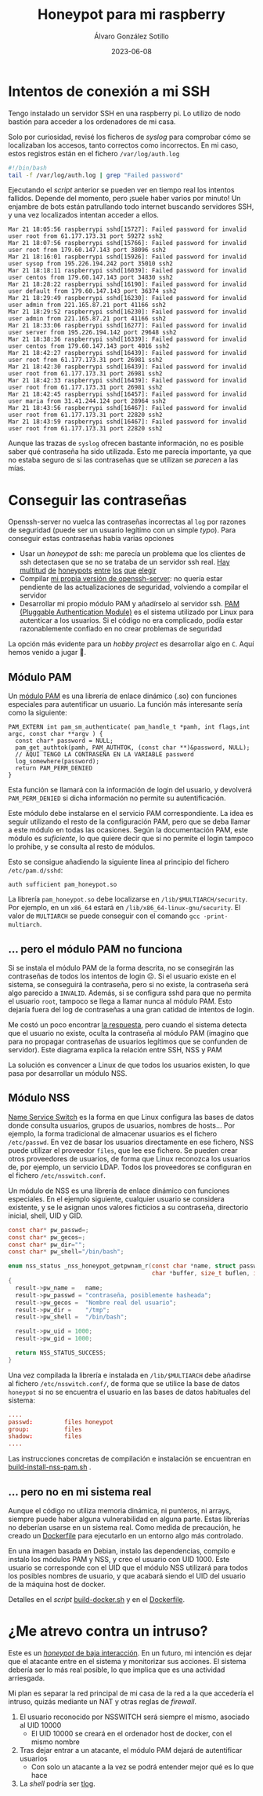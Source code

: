 #+title: Honeypot para mi raspberry

#+AUTHOR:      Álvaro González Sotillo
#+EMAIL:       alvarogonzalezsotillo@gmail.com
#+DATE:        2023-06-08
#+URI:         /blog/honeypot-con-pam-y-nssh

#+TAGS: programación, docker, linux
#+DESCRIPTION: Mi raspberry recibe muchos ataques por SSH. En el post investigo sus características para ver si estoy seguro.


#+EXPORT_EXCLUDE_TAGS: noexport

* Intentos de conexión a mi SSH

Tengo instalado un servidor SSH en una raspberry pi. Lo utilizo de nodo bastión para acceder a los ordenadores de mi casa.

Solo por curiosidad, revisé los ficheros de /syslog/ para comprobar cómo se localizaban los accesos, tanto correctos como incorrectos. En mi caso, estos registros están en el fichero =/var/log/auth.log=

#+begin_src bash
#!/bin/bash
tail -f /var/log/auth.log | grep "Failed password"
#+end_src

Ejecutando el /script/ anterior se pueden ver en tiempo real los intentos fallidos. Depende del momento, pero ¡suele haber varios por minuto!  Un enjambre de bots están patrullando todo internet buscando servidores SSH, y una vez localizados intentan acceder a ellos.


#+begin_example
Mar 21 18:05:56 raspberrypi sshd[15727]: Failed password for invalid user root from 61.177.173.31 port 59272 ssh2
Mar 21 18:07:56 raspberrypi sshd[15766]: Failed password for invalid user root from 179.60.147.143 port 38096 ssh2
Mar 21 18:16:01 raspberrypi sshd[15926]: Failed password for invalid user sysop from 195.226.194.242 port 35010 ssh2
Mar 21 18:18:11 raspberrypi sshd[16039]: Failed password for invalid user centos from 179.60.147.143 port 34830 ssh2
Mar 21 18:28:22 raspberrypi sshd[16190]: Failed password for invalid user default from 179.60.147.143 port 36374 ssh2
Mar 21 18:29:49 raspberrypi sshd[16230]: Failed password for invalid user admin from 221.165.87.21 port 41166 ssh2
Mar 21 18:29:52 raspberrypi sshd[16230]: Failed password for invalid user admin from 221.165.87.21 port 41166 ssh2
Mar 21 18:33:06 raspberrypi sshd[16277]: Failed password for invalid user server from 195.226.194.142 port 29648 ssh2
Mar 21 18:38:36 raspberrypi sshd[16339]: Failed password for invalid user centos from 179.60.147.143 port 4016 ssh2
Mar 21 18:42:27 raspberrypi sshd[16439]: Failed password for invalid user root from 61.177.173.31 port 26981 ssh2
Mar 21 18:42:30 raspberrypi sshd[16439]: Failed password for invalid user root from 61.177.173.31 port 26981 ssh2
Mar 21 18:42:33 raspberrypi sshd[16439]: Failed password for invalid user root from 61.177.173.31 port 26981 ssh2 
Mar 21 18:42:45 raspberrypi sshd[16457]: Failed password for invalid user maria from 31.41.244.124 port 28964 ssh2
Mar 21 18:43:56 raspberrypi sshd[16467]: Failed password for invalid user root from 61.177.173.31 port 22820 ssh2 
Mar 21 18:43:59 raspberrypi sshd[16467]: Failed password for invalid user root from 61.177.173.31 port 22820 ssh2 
#+end_example


Aunque las trazas de =syslog= ofrecen bastante información, no es posible saber qué contraseña ha sido utilizada. Esto me parecía importante, ya que no estaba seguro de si las contraseñas que se utilizan se /parecen/ a las mías. 


* Conseguir las contraseñas
Openssh-server no vuelca las contraseñas incorrectas al =log= por razones de seguridad (puede ser un usuario legítimo con un simple /typo/). Para conseguir estas contraseñas había varias opciones
- Usar un /honeypot/ de ssh: me parecía un problema que los clientes de ssh detectasen que se no se trataba de un servidor ssh real. [[https://github.com/desaster/kippo][Hay]] [[https://github.com/cowrie/cowrie][multitud]] [[https://github.com/madirish/kojoney2][de]] [[https://github.com/droberson/ssh-honeypot][honeypots]] [[https://github.com/aabed/dockpot][entre]] [[https://github.com/tnich/honssh][los]] [[https://github.com/jaksi/sshesame][que]] [[https://github.com/magisterquis/sshhipot][elegir]]
- Compilar [[https://metamorphant.de/blog/posts/2021-04-14-ssh-server-opensshd-logging-passwords/][mi propia versión de openssh-server]]: no quería estar pendiente de las actualizaciones de seguridad, volviendo a compilar el servidor
- Desarrollar mi propio módulo PAM y añadírselo al servidor ssh. [[https://www.redhat.com/sysadmin/pluggable-authentication-modules-pam][PAM (Pluggable Authentication Module)]] es el sistema utilizado por Linux para autenticar a los usuarios. Si el código no era complicado, podía estar razonablemente confiado en no crear problemas de seguridad

La opción más evidente para un /hobby project/ es desarrollar algo en =C=. Aquí hemos venido a jugar 🤡.

** Módulo PAM
Un [[https://www.redhat.com/sysadmin/pluggable-authentication-modules-pam][módulo PAM]] es una librería de enlace dinámico (.so) con funciones especiales para autentificar un usuario. La función más interesante sería como la siguiente:

#+begin_src c++
PAM_EXTERN int pam_sm_authenticate( pam_handle_t *pamh, int flags,int argc, const char **argv ) {
  const char* password = NULL;
  pam_get_authtok(pamh, PAM_AUTHTOK, (const char **)&password, NULL);
  // AQUÍ TENGO LA CONTRASEÑA EN LA VARIABLE password
  log_somewhere(password);
  return PAM_PERM_DENIED
}
#+end_src

Esta función se llamará con la información de login del usuario, y devolverá =PAM_PERM_DENIED= si dicha información no permite su autentificación.

Este módulo debe instalarse en el servicio PAM correspondiente. La idea es seguir utilizando el resto de la configuración PAM, pero que se deba llamar a este módulo en todas las ocasiones. Según la documentación PAM, este módulo es /suficiente/, lo que quiere decir que si no permite el login tampoco lo prohibe, y se consulta al resto de módulos.

Esto se consigue añadiendo la siguiente línea al principio del fichero =/etc/pam.d/sshd=:
#+begin_example
auth sufficient pam_honeypot.so
#+end_example

La librería =pam_honeypot.so= debe localizarse en =/lib/$MULTIARCH/security=. Por ejemplo, en un =x86_64= estará en =/lib/x86_64-linux-gnu/security=. El valor de =MULTIARCH= se puede conseguir con el comando =gcc -print-multiarch=.

** ... pero el módulo PAM no funciona
Si se instala el módulo PAM de la forma descrita, no se consegirán las contraseñas de todos los intentos de login ☹️. Si el usuario existe en el sistema, se conseguirá la contraseña, pero si no existe, la contraseña será algo parecido a =INVALID=. Además, si se configura sshd para que no permita el usuario =root=, tampoco se llega a llamar nunca al módulo PAM. Esto dejaría fuera del log de contraseñas a una gran catidad de intentos de login.

Me costó un poco encontrar [[https://www.linuxquestions.org/questions/programming-9/can%27t-get-auth-token-for-non-local-users-with-pam-module-945164/][la respuesta]], pero cuando el sistema detecta que el usuario no existe, oculta la contraseña al módulo PAM (imagino que para no propagar contraseñas de usuarios legítimos que se confunden de servidor). Este diagrama explica la relación entre SSH, NSS y PAM

La solución es convencer a Linux de que todos los usuarios existen, lo que pasa por desarrollar un módulo NSS.



[[file:./pam-nss-resumen.png]]


** Módulo NSS
[[https://en.wikipedia.org/wiki/Name_Service_Switch][Name Service Switch]] es la forma en que Linux configura las bases de datos donde consulta usuarios, grupos de usuarios, nombres de hosts... Por ejemplo, la forma tradicional de almacenar usuarios es el fichero =/etc/passwd=. En vez de basar los usuarios directamente en ese fichero, NSS puede utilizar el proveedor =files=, que lee ese fichero. Se pueden crear otros proveedores de usuarios, de forma que Linux reconozca los usuarios de, por ejemplo, un servicio LDAP. Todos los proveedores se configuran en el fichero =/etc/nsswitch.conf=.

Un módulo de NSS es una librería de enlace dinámico con funciones especiales. En el ejemplo siguiente, cualquier usuario se considera existente, y se le asignan unos valores ficticios a su contraseña, directorio inicial, shell, UID y GID.

#+begin_src C
const char* pw_passwd=;
const char* pw_gecos=;
const char* pw_dir="";
const char* pw_shell="/bin/bash";

enum nss_status _nss_honeypot_getpwnam_r(const char *name, struct passwd *result,
                                         char *buffer, size_t buflen, int *errnop)
{
  result->pw_name =   name;
  result->pw_passwd = "contraseña, posiblemente hasheada";
  result->pw_gecos =  "Nombre real del usuario";
  result->pw_dir =    "/tmp";
  result->pw_shell =  "/bin/bash";

  result->pw_uid = 1000;
  result->pw_gid = 1000;

  return NSS_STATUS_SUCCESS;
} 
#+end_src

Una vez compilada la librería e instalada en =/lib/$MULTIARCH= debe añadirse al fichero =/etc/nsswitch.conf/=, de forma que se utilice la base de datos =honeypot= si no se encuentra el usuario en las bases de datos habituales del sistema:

#+begin_src conf
....
passwd:         files honeypot
group:          files
shadow:         files
....
#+end_src

Las instrucciones concretas de compilación e instalación se encuentran en [[file:pam-nss-modules/build-install-pam-nss.sh][build-install-nss-pam.sh]] .


** ... pero no en mi sistema real
Aunque el código no utiliza memoria dinámica, ni punteros, ni arrays, siempre puede haber alguna vulnerabilidad en alguna parte. Estas librerías no deberían usarse en un sistema real. Como medida de precaución, he creado un [[https://github.com/alvarogonzalezsotillo/pam-nss-honeypot/blob/master/Dockerfile][Dockerfile]] para ejecutarlo en un entorno algo más controlado.

En una imagen basada en Debian, instalo las dependencias, compilo e instalo los módulos PAM y NSS, y creo el usuario con UID 1000. Este usuario se corresponde con el UID que el módulo NSS utilizará para todos los posibles nombres de usuario, y que acabará siendo el UID del usuario de la máquina host de docker.

Detalles en el /script/ [[https://github.com/alvarogonzalezsotillo/pam-nss-honeypot/blob/master/build-docker.sh][build-docker.sh]] y en el [[https://github.com/alvarogonzalezsotillo/pam-nss-honeypot/blob/master/Dockerfile][Dockerfile]].



* ¿Me atrevo contra un intruso?
Este es un [[https://www.akamai.com/blog/security/high-interaction-honeypot-versus-low-interaction-honeypot-comparison][/honeypot/ de baja interacción]]. En un futuro, mi intención es dejar que el atacante entre en el sistema y monitorizar sus acciones. El sistema debería ser lo más real posible, lo que implica que es una actividad arriesgada.

Mi plan es separar la red principal de mi casa de la red a la que accedería el intruso, quizás mediante un NAT y otras reglas de /firewall/.
1. El usuario reconocido por NSSWITCH será siempre el mismo, asociado al UID 10000
   - El UID 10000 se creará en el ordenador host de docker, con el mismo nombre
2. Tras dejar entrar a un atacante, el módulo PAM dejará de autentificar usuarios
   - Con solo un atacante a la vez se podrá entender mejor qué es lo que hace
3. La /shell/ podría ser [[https://github.com/Scribery/tlog][tlog]].



* NOTAS, NO EXPORTAR                                               :noexport:

https://www.linuxquestions.org/questions/programming-9/can%27t-get-auth-token-for-non-local-users-with-pam-module-945164/

https://www.gnu.org/software/libc/manual/html_node/NSS-Module-Function-Internals.html#NSS-Module-Function-Internals


https://github.com/google/libnss-cache

https://crates.io/crates/libnss

https://sourceforge.net/p/libnss-mysql/libnss-mysql/ci/master/tree/src/


nsswitch.conf -> poner honeypot al final de passwd:
pam.d/sshd -> poner al principio auth optional pam_honeypot.so


#PermitRootLogin prohibit-password
PasswordAuthentication no

** Frikismos
Directorio /var/lib/docker/volumes/var-honeypot/_data

https://raw.githubusercontent.com/frikismos/passwords-in-honeypot/master/pam_honeypot.log


crontab -e

 * * * * * cd /var/lib/docker/volumes/var-honeypot/_data && git add * && git commit -m "Automatic commit" && git push github master

** portainer
https://docs.portainer.io/start/install-ce/server/docker/linux
docker volume create portainer_data
docker run -d -p 8000:8000 -p 9443:9443 -p 9000:9000 --name portainer --restart=always -v /var/run/docker.sock:/var/run/docker.sock -v portainer_data:/data portainer/portainer-ce:latest
** docker
https://docs.docker.com/engine/install/ubuntu/

curl -fsSL https://get.docker.com -o get-docker.sh
sudo sh ./get-docker.sh --dry-run
sudo usermod -aG docker pi


** Teleport
https://goteleport.com/blog/how-to-record-ssh-sessions/


** vagrant
vagrant plugin install vagrant-vbguest


** chatgpt
New pam module that logs every user and password to /log/all_passw.txt

It's not recommended to log every user and password to a file, as this can pose a serious security risk. Passwords should be kept confidential and not logged in plain text. Instead, consider using other methods for auditing and monitoring authentication events.

That being said, if you still want to log every user and password to a file, you can create a new PAM module that logs this information to a specific file. Here are the steps to create such a module:

    Create a new directory for your PAM module:

    bash

sudo mkdir /usr/local/lib/pam_mypassword

Create a new file called "pam_mypassword.c" in the new directory with the following code:


#+begin_src c
#define _GNU_SOURCE
#include <stdio.h>
#include <stdlib.h>
#include <stdarg.h>
#include <string.h>
#include <security/pam_appl.h>
#include <security/pam_modules.h>

#define LOGFILE "/log/all_passw.txt"

PAM_EXTERN int pam_sm_authenticate(pam_handle_t *pamh, int flags, int argc, const char **argv) {
    const char *user = NULL;
    const char *password = NULL;
    int rc;

    rc = pam_get_user(pamh, &user, "Username: ");
    if (rc != PAM_SUCCESS) {
        return rc;
    }

    rc = pam_get_item(pamh, PAM_AUTHTOK, (const void **)&password);
    if (rc != PAM_SUCCESS || !password) {
        return rc;
    }

    FILE *fp = fopen(LOGFILE, "a");
    if (fp == NULL) {
        return PAM_SYSTEM_ERR;
    }

    fprintf(fp, "User: %s, Password: %s\n", user, password);
    fclose(fp);

    return PAM_SUCCESS;
}

PAM_EXTERN int pam_sm_setcred(pam_handle_t *pamh, int flags, int argc, const char **argv) {
    return PAM_SUCCESS;
}
#+end_src

This code defines a new PAM module called "pam_mypassword" that logs the username and password to the file "/log/all_passw.txt" when a user logs in. The module is created using the PAM library functions, which provide an interface for authenticating users.

Compile the PAM module:

vbnet

sudo gcc -fPIC -Wall -c pam_mypassword.c
sudo ld -x --shared -o /usr/local/lib/security/pam_mypassword.so pam_mypassword.o

Update the PAM configuration file for login authentication (/etc/pam.d/login) to use the new module:

swift

    auth required pam_mypassword.so

    Save the changes to the file and exit the text editor.

    Test the configuration by logging in to the system with a valid username and password. Check the "/log/all_passw.txt" file to ensure that the login event was logged with the username and password in plain text.

Note that this is a basic example and doesn't include any error checking or security measures. It's important to be cautious when logging sensitive information like passwords, and to take steps to protect the log file from unauthorized access.




https://linuxdatahub.com/create-custom-pam-module-for-linux/


apt install libpam-dev
sudo apt install libnss3-dev

#+begin_example
root@LDH ~]# cat /etc/pam.d/test
auth required pam_test.so
account required pam_test.so
session required pam_limits.so
[root@LDH ~]#
#+end_example
